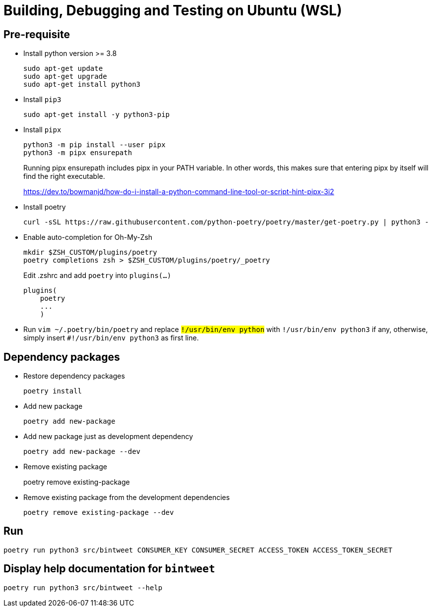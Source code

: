 = Building, Debugging and Testing on Ubuntu (WSL)

== Pre-requisite
* Install python version >= 3.8
+
```
sudo apt-get update
sudo apt-get upgrade
sudo apt-get install python3
```
* Install `pip3`
+
```
sudo apt-get install -y python3-pip
```
* Install `pipx`
+
```
python3 -m pip install --user pipx
python3 -m pipx ensurepath
```
+
Running pipx ensurepath includes pipx in your PATH variable. In other words, this makes sure that entering pipx by itself will find the right executable.
+
https://dev.to/bowmanjd/how-do-i-install-a-python-command-line-tool-or-script-hint-pipx-3i2
* Install poetry
+
```
curl -sSL https://raw.githubusercontent.com/python-poetry/poetry/master/get-poetry.py | python3 -
```
* Enable auto-completion for Oh-My-Zsh
+
```
mkdir $ZSH_CUSTOM/plugins/poetry
poetry completions zsh > $ZSH_CUSTOM/plugins/poetry/_poetry
```
+
Edit .zshrc and add `poetry` into `plugins(...)`
+
```
plugins(
    poetry
    ...
    )
```
* Run `vim ~/.poetry/bin/poetry` and replace `#!/usr/bin/env python` with `#!/usr/bin/env python3` if any, otherwise, simply insert `#!/usr/bin/env python3` as first line.

== Dependency packages

* Restore dependency packages
+
```
poetry install
```
* Add new package
+
```
poetry add new-package
```
* Add new package just as development dependency
+
```
poetry add new-package --dev
```
* Remove existing package
+
poetry remove existing-package
+
* Remove existing package from the development dependencies
+
```
poetry remove existing-package --dev
```

== Run

```
poetry run python3 src/bintweet CONSUMER_KEY CONSUMER_SECRET ACCESS_TOKEN ACCESS_TOKEN_SECRET
```

== Display help documentation for `bintweet`

```
poetry run python3 src/bintweet --help
```